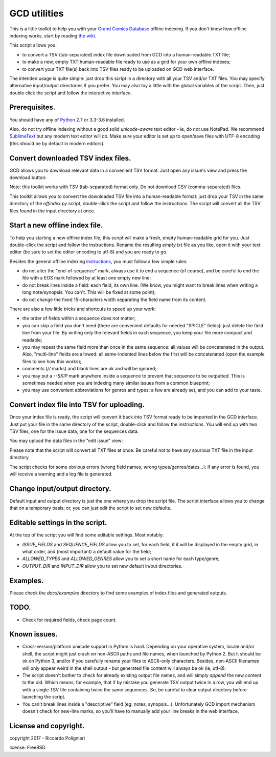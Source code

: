 GCD utilities
=============

This is a little toolkit to help you with your `Grand Comics Database <https://www.comics.org>`_ offline indexing. If you don't know how offline indexing works, start by reading `the wiki <http://docs.comics.org/wiki/Indexing_Offline>`_.

This script allows you:

* to convert a TSV (tab-separated) index file downloaded from GCD into a human-readable TXT file;

* to make a new, empty TXT human-readable file ready to use as a grid  for your own offline indexes;

* to convert your TXT file(s) back into TSV files ready to be uploaded on GCD web interface.

The intended usage is quite simple: just drop this script in a directory with all your TSV and/or TXT files. You may specify alternative input/output directories if you prefer. You may also toy a little with the global variables of the script. Then, just double click the script and follow the interactive interface. 

Prerequisites.
--------------

You should have any of `Python <https://www.python.org/downloads/>`_ 2.7 or 3.3-3.6 installed. 

Also, do not try offline indexing without a good solid *unicode-aware* text editor - ie, do *not* use NotePad. We recommend `SublimeText <https://www.sublimetext.com/>`_ but any modern text editor will do. Make sure your editor is set up to open/save files with UTF-8 encoding (this should be by default in modern editors).

Convert downloaded TSV index files.
-----------------------------------

GCD allows you to download relevant data in a convenient TSV format. Just open any issue's view and press the download button:

.. image:: docs/imgs/download_button.png

Note: this toolkit works with TSV (tab-separated) format only. Do not download CSV (comma-separated) files.

This toolkit allows you to convert the downloaded TSV file into a human-readable format: just drop your TSV in the same directory of the `offindex.py` script, double-click the script and follow the instructions. The script will convert all the TSV files found in the input directory at once. 

Start a new offline index file. 
-------------------------------

To help you starting a new offline index file, this script will make a fresh, empty human-readable grid for you. Just double-click the script and follow the instructions. Rename the resulting `empty.txt` file as you like, open it with your text editor (be sure to set the editor encoding to utf-8) and you are ready to go. 

Besides the general offline indexing `instructions <http://docs.comics.org/wiki/Indexing_Offline>`_, you must follow a few simple rules:

* do not alter the "end-of-sequence" mark, always use it to end a sequence (of course), and be careful to end the file with a EOS mark followed by at least one empty new line;

* do not break lines inside a field: each field, its own line. (We know, you might want to break lines when writing a long note/synopsis. You can't. This will be fixed at some point);

* do not change the fixed 15-characters width separating the field name from its content.

There are also a few little tricks and shortcuts to speed up your work:

* the order of fields within a sequence does not matter;

* you can skip a field you don't need (there are convenient defaults for needed "SPICLE" fields): just delete the field line from your file. By writing only the relevant fields in each sequence, you keep your file more compact and readable;

* you may repeat the same field more than once in the same sequence: all values will be concatenated in the output. Also, "multi-line" fields are allowed: all same-indented lines below the first will be concatenated (open the example files to see how this works);

* comments (`//` marks) and blank lines are ok and will be ignored;

* you may put a `--SKIP` mark anywhere inside a sequence to prevent that sequence to be outputted. This is sometimes needed when you are indexing many similar issues from a common blueprint;

* you may use convenient abbreviations for genres and types: a few are already set, and you can add to your taste. 

Convert index file into TSV for uploading.
------------------------------------------

Once your index file is ready, the script will convert it back into TSV format ready to be imported in the GCD interface. Just put your file in the same directory of the script, double-click and follow the instructions. You will end up with two TSV files, one for the issue data, one for the sequences data.

You may upload the data files in the "edit issue" view: 

.. image:: docs/imgs/import_buttons.png

Please note that the script will convert all TXT files at once. Be careful not to have any spurious TXT file in the input directory.

The script checks for some obvious errors (wrong field names, wrong types/genres/dates...): if any error is found, you will receive a warning and a log file is generated. 

Change input/output directory.
------------------------------

Default input and output directory is just the one where you drop the script file. The script interface allows you to change that on a temporary basis; or, you can just edit the script to set new defaults. 

Editable settings in the script.
--------------------------------

At the top of the script you will find some editable settings. Most notably:

* `ISSUE_FIELDS` and `SEQUENCE_FIELDS` allow you to set, for each field, if it will be displayed in the empty grid, in what order, and (most important) a default value for the field;

* `ALLOWED_TYPES` and `ALLOWED_GENRES` allow you to set a short name for each type/genre;

* `OUTPUT_DIR` and `INPUT_DIR` allow you to set new default in/out directories.

Examples.
---------

Please check the `docs/examples` directory to find some examples of index files and generated outputs. 

TODO.
-----

* Check for required fields, check page count.

Known issues.
-------------

* Cross-version/platform unicode support in Python is hard. Depending on your operative system, locale and/or shell, the script might just crash on non-ASCII paths and file names, when launched by Python 2. But it should be ok on Python 3, and/or if you carefully rename your files to ASCII-only characters. Besides, non-ASCII filenames will only appear weird in the shell output - but generated file content will always be ok (ie, utf-8). 

* The script doesn't bother to check for already existing output file names, and will simply *append* the new content to the old. Which means, for example, that if by mistake you generate TSV output twice in a row, you will end up with a single TSV file containing twice the same sequences. So, be careful to clear output directory before launching the script. 

* You can't break lines inside a "descriptive" field (eg. notes, synopsis...). Unfortunately GCD import mechanism doesn't check for new-line marks, so you'll have to manually add your line breaks in the web interface. 

License and copyright.
----------------------

copyright 2017 - Riccardo Polignieri

license: FreeBSD

